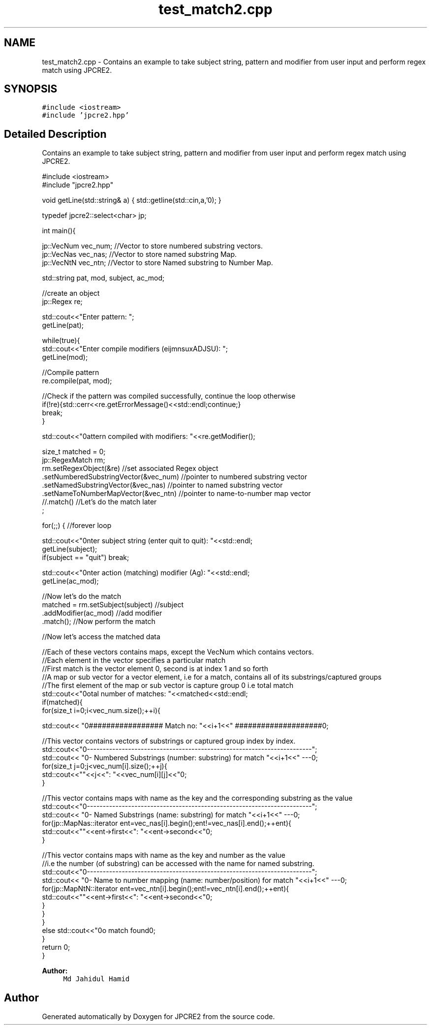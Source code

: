 .TH "test_match2.cpp" 3 "Wed May 24 2017" "Version 10.30.01" "JPCRE2" \" -*- nroff -*-
.ad l
.nh
.SH NAME
test_match2.cpp \- Contains an example to take subject string, pattern and modifier from user input and perform regex match using JPCRE2\&.  

.SH SYNOPSIS
.br
.PP
\fC#include <iostream>\fP
.br
\fC#include 'jpcre2\&.hpp'\fP
.br

.SH "Detailed Description"
.PP 
Contains an example to take subject string, pattern and modifier from user input and perform regex match using JPCRE2\&. 


.PP
.nf

#include <iostream>
#include "jpcre2\&.hpp"


void getLine(std::string& a) { std::getline(std::cin,a,'\n'); }

typedef jpcre2::select<char> jp;

int main(){

    jp::VecNum vec_num;   //Vector to store numbered substring vectors\&.
    jp::VecNas vec_nas;   //Vector to store named substring Map\&.
    jp::VecNtN vec_ntn;   //Vector to store Named substring to Number Map\&.
    
   
    std::string pat, mod, subject, ac_mod;
    
    //create an object
    jp::Regex re;

    std::cout<<"Enter pattern: ";
    getLine(pat);
    
    while(true){
        std::cout<<"Enter compile modifiers (eijmnsuxADJSU): ";
        getLine(mod);
        
        //Compile pattern
        re\&.compile(pat, mod);
        
        //Check if the pattern was compiled successfully, continue the loop otherwise
        if(!re){std::cerr<<re\&.getErrorMessage()<<std::endl;continue;}
        break;
    }
    
    std::cout<<"\nPattern compiled with modifiers: "<<re\&.getModifier();

    size_t matched = 0;
    jp::RegexMatch rm;
    rm\&.setRegexObject(&re)                        //set associated Regex object
      \&.setNumberedSubstringVector(&vec_num)       //pointer to numbered substring vector
      \&.setNamedSubstringVector(&vec_nas)          //pointer to named substring vector
      \&.setNameToNumberMapVector(&vec_ntn)         //pointer to name-to-number map vector
      //\&.match()                                  //Let's do the match later
      ;
        
        
    for(;;) { //forever loop
        
        std::cout<<"\nEnter subject string (enter quit to quit): "<<std::endl;
        getLine(subject);
        if(subject == "quit") break;
        
        std::cout<<"\nEnter action (matching) modifier (Ag): "<<std::endl;
        getLine(ac_mod);
        
        //Now let's do the match
        matched = rm\&.setSubject(subject)                     //subject
                    \&.addModifier(ac_mod)                        //add modifier
                    \&.match();                                   //Now perform the match
          
        //Now let's access the matched data

        //Each of these vectors contains maps, except the VecNum which contains vectors\&.
        //Each element in the vector specifies a particular match
        //First match is the vector element 0, second is at index 1 and so forth
        //A map or sub vector for a vector element, i\&.e for a match, contains all of its substrings/captured groups
        //The first element of the map or sub vector is capture group 0 i\&.e total match
        std::cout<<"\nTotal number of matches: "<<matched<<std::endl;
        if(matched){
            for(size_t i=0;i<vec_num\&.size();++i){
                
                
                std::cout<< "\n################## Match no: "<<i+1<<" ####################\n";
                
                
                
                //This vector contains vectors of substrings or captured group index by index\&.
                std::cout<<"\n-------------------------------------------------------------------------";
                std::cout<< "\n--- Numbered Substrings (number: substring) for match "<<i+1<<" ---\n";
                for(size_t j=0;j<vec_num[i]\&.size();++j){
                    std::cout<<"\n\t"<<j<<": "<<vec_num[i][j]<<"\n";
                }
                
                
                
                //This vector contains maps with name as the key and the corresponding substring as the value
                std::cout<<"\n-------------------------------------------------------------------------";
                std::cout<< "\n--- Named Substrings (name: substring) for match "<<i+1<<" ---\n";
                for(jp::MapNas::iterator ent=vec_nas[i]\&.begin();ent!=vec_nas[i]\&.end();++ent){
                    std::cout<<"\n\t"<<ent->first<<": "<<ent->second<<"\n";
                }
                
                
                
                //This vector contains maps with name as the key and number as the value
                //i\&.e the number (of substring) can be accessed with the name for named substring\&.
                std::cout<<"\n-------------------------------------------------------------------------";
                std::cout<< "\n--- Name to number mapping (name: number/position) for match "<<i+1<<" ---\n";
                for(jp::MapNtN::iterator ent=vec_ntn[i]\&.begin();ent!=vec_ntn[i]\&.end();++ent){
                    std::cout<<"\n\t"<<ent->first<<": "<<ent->second<<"\n";
                }
            }
        }
        else std::cout<<"\nNo match found\n";
    }
    return 0;
}

.fi
.PP
 
.PP
\fBAuthor:\fP
.RS 4
\fCMd Jahidul Hamid\fP 
.RE
.PP

.SH "Author"
.PP 
Generated automatically by Doxygen for JPCRE2 from the source code\&.
